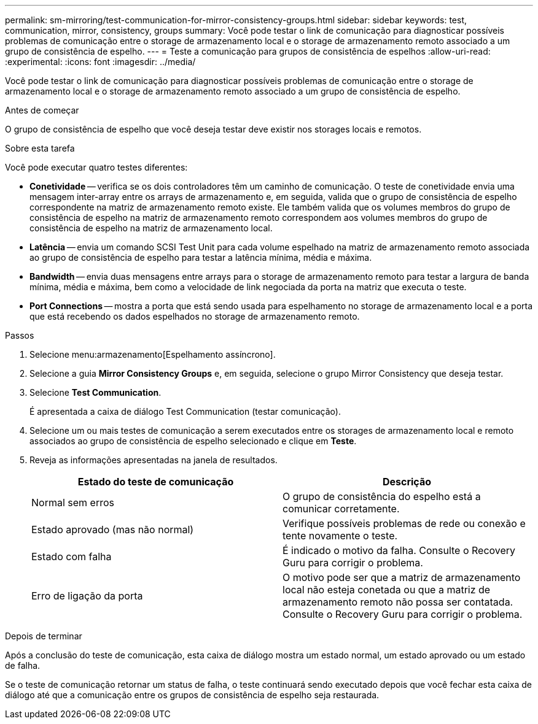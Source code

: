 ---
permalink: sm-mirroring/test-communication-for-mirror-consistency-groups.html 
sidebar: sidebar 
keywords: test, communication, mirror, consistency, groups 
summary: Você pode testar o link de comunicação para diagnosticar possíveis problemas de comunicação entre o storage de armazenamento local e o storage de armazenamento remoto associado a um grupo de consistência de espelho. 
---
= Teste a comunicação para grupos de consistência de espelhos
:allow-uri-read: 
:experimental: 
:icons: font
:imagesdir: ../media/


[role="lead"]
Você pode testar o link de comunicação para diagnosticar possíveis problemas de comunicação entre o storage de armazenamento local e o storage de armazenamento remoto associado a um grupo de consistência de espelho.

.Antes de começar
O grupo de consistência de espelho que você deseja testar deve existir nos storages locais e remotos.

.Sobre esta tarefa
Você pode executar quatro testes diferentes:

* *Conetividade* -- verifica se os dois controladores têm um caminho de comunicação. O teste de conetividade envia uma mensagem inter-array entre os arrays de armazenamento e, em seguida, valida que o grupo de consistência de espelho correspondente na matriz de armazenamento remoto existe. Ele também valida que os volumes membros do grupo de consistência de espelho na matriz de armazenamento remoto correspondem aos volumes membros do grupo de consistência de espelho na matriz de armazenamento local.
* *Latência* -- envia um comando SCSI Test Unit para cada volume espelhado na matriz de armazenamento remoto associada ao grupo de consistência de espelho para testar a latência mínima, média e máxima.
* *Bandwidth* -- envia duas mensagens entre arrays para o storage de armazenamento remoto para testar a largura de banda mínima, média e máxima, bem como a velocidade de link negociada da porta na matriz que executa o teste.
* *Port Connections* -- mostra a porta que está sendo usada para espelhamento no storage de armazenamento local e a porta que está recebendo os dados espelhados no storage de armazenamento remoto.


.Passos
. Selecione menu:armazenamento[Espelhamento assíncrono].
. Selecione a guia *Mirror Consistency Groups* e, em seguida, selecione o grupo Mirror Consistency que deseja testar.
. Selecione *Test Communication*.
+
É apresentada a caixa de diálogo Test Communication (testar comunicação).

. Selecione um ou mais testes de comunicação a serem executados entre os storages de armazenamento local e remoto associados ao grupo de consistência de espelho selecionado e clique em *Teste*.
. Reveja as informações apresentadas na janela de resultados.
+
|===
| Estado do teste de comunicação | Descrição 


 a| 
Normal sem erros
 a| 
O grupo de consistência do espelho está a comunicar corretamente.



 a| 
Estado aprovado (mas não normal)
 a| 
Verifique possíveis problemas de rede ou conexão e tente novamente o teste.



 a| 
Estado com falha
 a| 
É indicado o motivo da falha. Consulte o Recovery Guru para corrigir o problema.



 a| 
Erro de ligação da porta
 a| 
O motivo pode ser que a matriz de armazenamento local não esteja conetada ou que a matriz de armazenamento remoto não possa ser contatada. Consulte o Recovery Guru para corrigir o problema.

|===


.Depois de terminar
Após a conclusão do teste de comunicação, esta caixa de diálogo mostra um estado normal, um estado aprovado ou um estado de falha.

Se o teste de comunicação retornar um status de falha, o teste continuará sendo executado depois que você fechar esta caixa de diálogo até que a comunicação entre os grupos de consistência de espelho seja restaurada.
